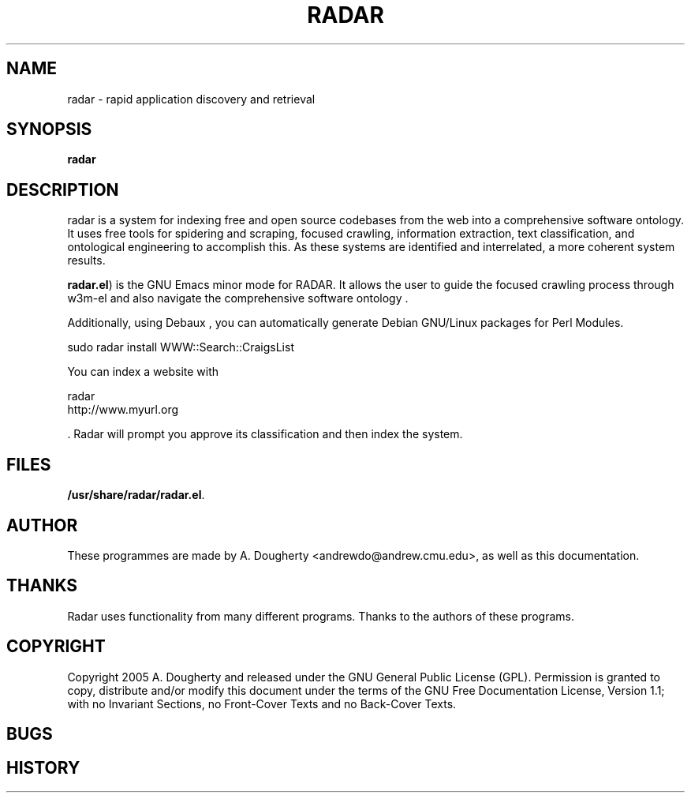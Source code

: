 .TH RADAR 1 2005\-07\-28 Development 
.SH NAME
radar \- rapid application discovery and retrieval
.SH SYNOPSIS
\fBradar\fR
.SH DESCRIPTION
radar is a system for indexing free and
open source codebases from the web into a comprehensive software
ontology. It uses free tools for spidering and scraping, focused
crawling, information extraction, text classification, and
ontological engineering to accomplish this. As these systems are
identified and interrelated, a more coherent system results.
.PP
\fBradar.el\fR) is the GNU Emacs minor mode for
RADAR. It allows the user to guide the focused crawling process
through w3m\-el and also navigate the
comprehensive software ontology .
.PP
Additionally, using Debaux , you
can automatically generate Debian GNU/Linux packages for Perl Modules.

.nf
sudo radar install WWW::Search::CraigsList
.fi

.PP
You can index a website with 

.nf
radar
    http://www.myurl.org  
.fi

\&. Radar will prompt you
approve its classification and then index the system.
.SH FILES
\fB/usr/share/radar/radar.el\fR.
.SH AUTHOR
These programmes are made by A. Dougherty
<andrewdo@andrew.cmu.edu>, as well as this
documentation.
.SH THANKS
Radar uses functionality from many different programs.
Thanks to the authors of these programs.
.SH COPYRIGHT
Copyright 2005 A. Dougherty and released under the
GNU General Public License
(GPL). Permission is granted to copy,
distribute and/or modify this document under the terms of the
GNU Free Documentation License, Version 1.1;
with no Invariant Sections, no Front\-Cover Texts and no
Back\-Cover Texts.
.SH BUGS
.SH HISTORY
